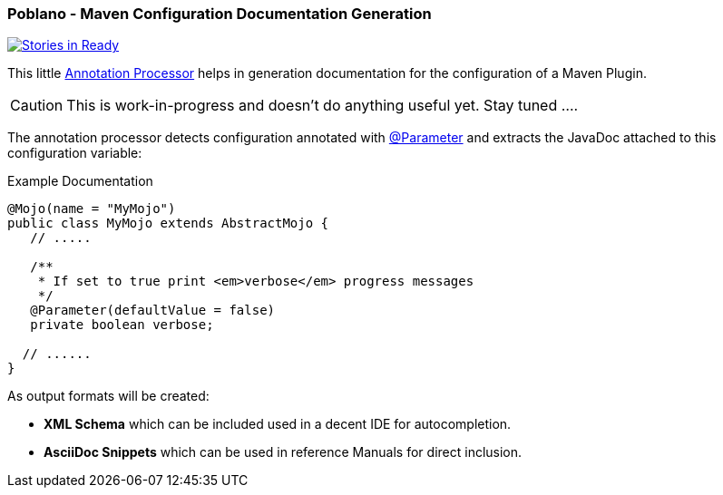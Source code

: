 === Poblano - Maven Configuration Documentation Generation

image::https://badge.waffle.io/rhuss/poblano.png?label=ready&title=Ready["Stories in Ready",link="http://waffle.io/rhuss/poblano"]

This little https://docs.oracle.com/javase/7/docs/api/javax/annotation/processing/Processor.html[Annotation Processor] helps in generation documentation for the configuration of a Maven Plugin.

CAUTION: This is work-in-progress and doesn't do anything useful yet. Stay tuned ....

The annotation processor detects configuration annotated with https://maven.apache.org/plugin-tools/maven-plugin-annotations/apidocs/org/apache/maven/plugins/annotations/Parameter.html[@Parameter] and extracts the JavaDoc attached to this configuration variable:

.Example Documentation
[source, java]
----
@Mojo(name = "MyMojo")
public class MyMojo extends AbstractMojo {
   // .....

   /**
    * If set to true print <em>verbose</em> progress messages
    */
   @Parameter(defaultValue = false)
   private boolean verbose;

  // ......
}
----

As output formats will be created:

* *XML Schema* which can be included used in a decent IDE for autocompletion.
* *AsciiDoc Snippets* which can be used in reference Manuals for direct inclusion.
